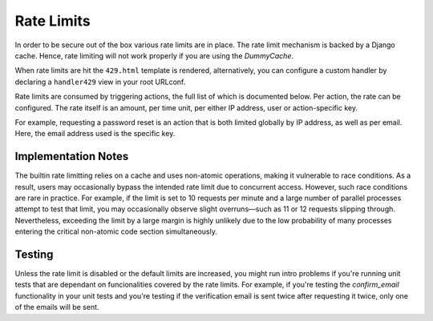 .. _rate_limits:

Rate Limits
===========

In order to be secure out of the box various rate limits are in place. The rate
limit mechanism is backed by a Django cache. Hence, rate limiting will not work
properly if you are using the `DummyCache`.

When rate limits are hit the ``429.html`` template is rendered,
alternatively, you can configure a custom handler by declaring
a ``handler429`` view in your root URLconf.

Rate limits are consumed by triggering actions, the full list of which is
documented below.  Per action, the rate can be configured. The rate itself is an
amount, per time unit, per either IP address, user or action-specific key.

For example, requesting a password reset is an action that is both limited
globally by IP address, as well as per email. Here, the email address used is
the specific key.


Implementation Notes
--------------------

The builtin rate limitting relies on a cache and uses non-atomic operations,
making it vulnerable to race conditions. As a result, users may occasionally
bypass the intended rate limit due to concurrent access. However, such race
conditions are rare in practice. For example, if the limit is set to 10 requests
per minute and a large number of parallel processes attempt to test that limit,
you may occasionally observe slight overruns—such as 11 or 12 requests slipping
through. Nevertheless, exceeding the limit by a large margin is highly unlikely
due to the low probability of many processes entering the critical non-atomic
code section simultaneously.


Testing
-------

Unless the rate limit is disabled or the default limits are increased, you might
run intro problems if you're running unit tests that are dependant on
funcionalities covered by the rate limits. For example, if you're testing the
`confirm_email` functionality in your unit tests and you're testing if the
verification email is sent twice after requesting it twice, only one of the
emails will be sent.
